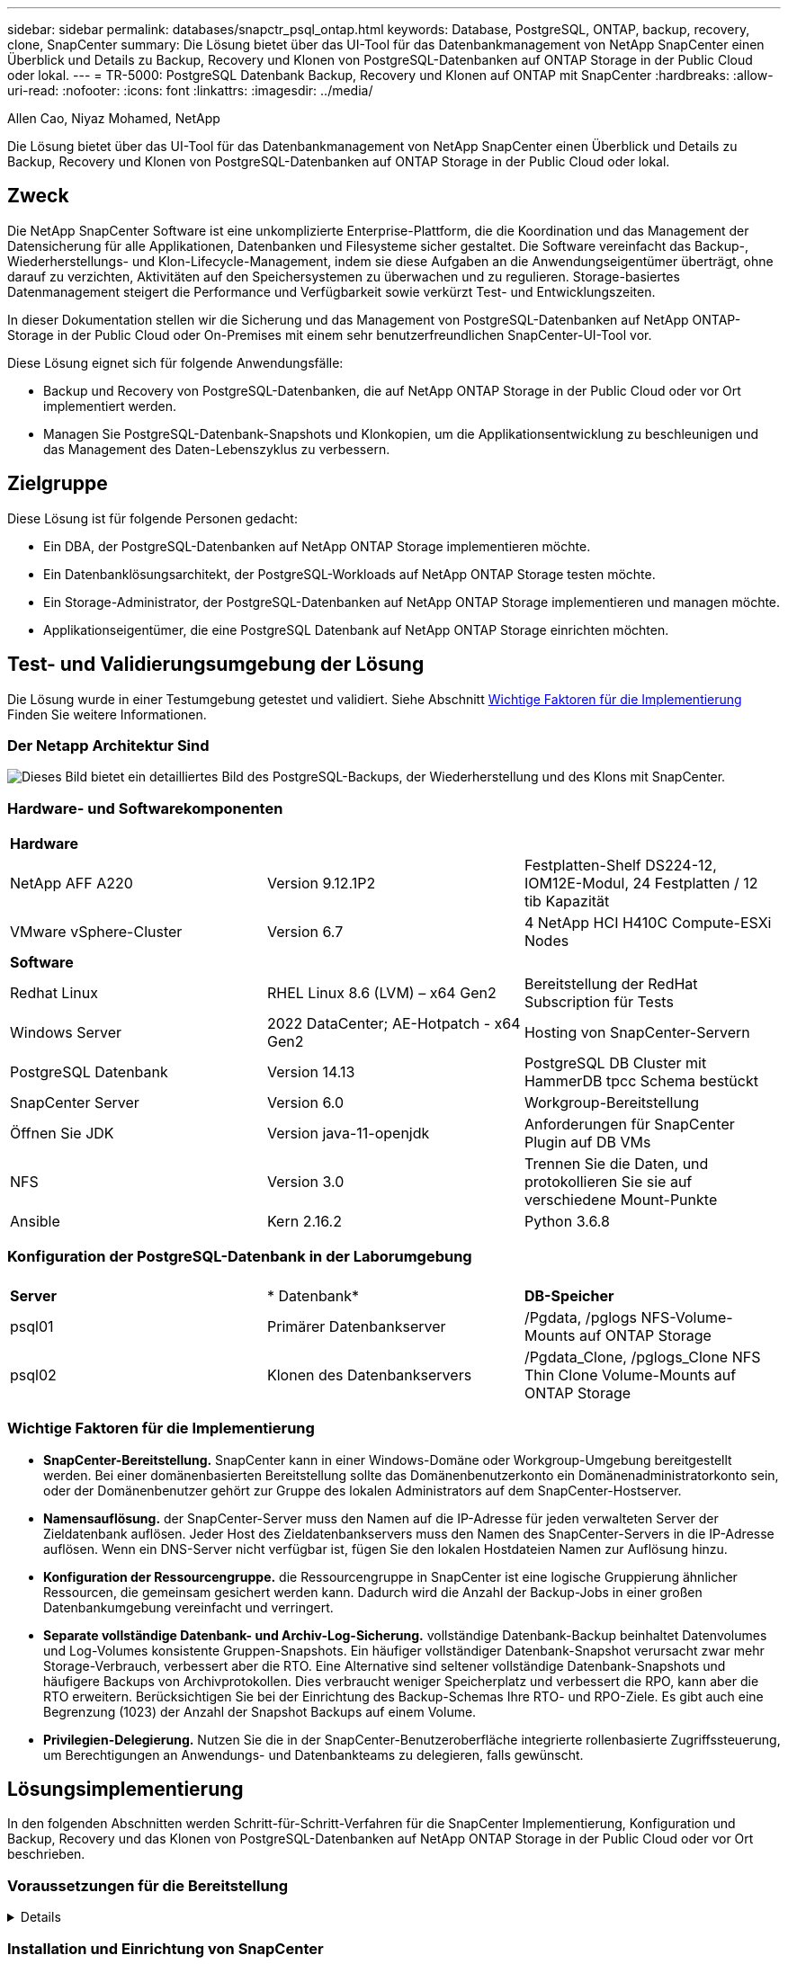 ---
sidebar: sidebar 
permalink: databases/snapctr_psql_ontap.html 
keywords: Database, PostgreSQL, ONTAP, backup, recovery, clone, SnapCenter 
summary: Die Lösung bietet über das UI-Tool für das Datenbankmanagement von NetApp SnapCenter einen Überblick und Details zu Backup, Recovery und Klonen von PostgreSQL-Datenbanken auf ONTAP Storage in der Public Cloud oder lokal. 
---
= TR-5000: PostgreSQL Datenbank Backup, Recovery und Klonen auf ONTAP mit SnapCenter
:hardbreaks:
:allow-uri-read: 
:nofooter: 
:icons: font
:linkattrs: 
:imagesdir: ../media/


Allen Cao, Niyaz Mohamed, NetApp

[role="lead"]
Die Lösung bietet über das UI-Tool für das Datenbankmanagement von NetApp SnapCenter einen Überblick und Details zu Backup, Recovery und Klonen von PostgreSQL-Datenbanken auf ONTAP Storage in der Public Cloud oder lokal.



== Zweck

Die NetApp SnapCenter Software ist eine unkomplizierte Enterprise-Plattform, die die Koordination und das Management der Datensicherung für alle Applikationen, Datenbanken und Filesysteme sicher gestaltet. Die Software vereinfacht das Backup-, Wiederherstellungs- und Klon-Lifecycle-Management, indem sie diese Aufgaben an die Anwendungseigentümer überträgt, ohne darauf zu verzichten, Aktivitäten auf den Speichersystemen zu überwachen und zu regulieren. Storage-basiertes Datenmanagement steigert die Performance und Verfügbarkeit sowie verkürzt Test- und Entwicklungszeiten.

In dieser Dokumentation stellen wir die Sicherung und das Management von PostgreSQL-Datenbanken auf NetApp ONTAP-Storage in der Public Cloud oder On-Premises mit einem sehr benutzerfreundlichen SnapCenter-UI-Tool vor.

Diese Lösung eignet sich für folgende Anwendungsfälle:

* Backup und Recovery von PostgreSQL-Datenbanken, die auf NetApp ONTAP Storage in der Public Cloud oder vor Ort implementiert werden.
* Managen Sie PostgreSQL-Datenbank-Snapshots und Klonkopien, um die Applikationsentwicklung zu beschleunigen und das Management des Daten-Lebenszyklus zu verbessern.




== Zielgruppe

Diese Lösung ist für folgende Personen gedacht:

* Ein DBA, der PostgreSQL-Datenbanken auf NetApp ONTAP Storage implementieren möchte.
* Ein Datenbanklösungsarchitekt, der PostgreSQL-Workloads auf NetApp ONTAP Storage testen möchte.
* Ein Storage-Administrator, der PostgreSQL-Datenbanken auf NetApp ONTAP Storage implementieren und managen möchte.
* Applikationseigentümer, die eine PostgreSQL Datenbank auf NetApp ONTAP Storage einrichten möchten.




== Test- und Validierungsumgebung der Lösung

Die Lösung wurde in einer Testumgebung getestet und validiert. Siehe Abschnitt <<Wichtige Faktoren für die Implementierung>> Finden Sie weitere Informationen.



=== Der Netapp Architektur Sind

image:snapctr_psql_brc_architecture.png["Dieses Bild bietet ein detailliertes Bild des PostgreSQL-Backups, der Wiederherstellung und des Klons mit SnapCenter."]



=== Hardware- und Softwarekomponenten

[cols="33%, 33%, 33%"]
|===


3+| *Hardware* 


| NetApp AFF A220 | Version 9.12.1P2 | Festplatten-Shelf DS224-12, IOM12E-Modul, 24 Festplatten / 12 tib Kapazität 


| VMware vSphere-Cluster | Version 6.7 | 4 NetApp HCI H410C Compute-ESXi Nodes 


3+| *Software* 


| Redhat Linux | RHEL Linux 8.6 (LVM) – x64 Gen2 | Bereitstellung der RedHat Subscription für Tests 


| Windows Server | 2022 DataCenter; AE-Hotpatch - x64 Gen2 | Hosting von SnapCenter-Servern 


| PostgreSQL Datenbank | Version 14.13 | PostgreSQL DB Cluster mit HammerDB tpcc Schema bestückt 


| SnapCenter Server | Version 6.0 | Workgroup-Bereitstellung 


| Öffnen Sie JDK | Version java-11-openjdk | Anforderungen für SnapCenter Plugin auf DB VMs 


| NFS | Version 3.0 | Trennen Sie die Daten, und protokollieren Sie sie auf verschiedene Mount-Punkte 


| Ansible | Kern 2.16.2 | Python 3.6.8 
|===


=== Konfiguration der PostgreSQL-Datenbank in der Laborumgebung

[cols="33%, 33%, 33%"]
|===


3+|  


| *Server* | * Datenbank* | *DB-Speicher* 


| psql01 | Primärer Datenbankserver | /Pgdata, /pglogs NFS-Volume-Mounts auf ONTAP Storage 


| psql02 | Klonen des Datenbankservers | /Pgdata_Clone, /pglogs_Clone NFS Thin Clone Volume-Mounts auf ONTAP Storage 
|===


=== Wichtige Faktoren für die Implementierung

* *SnapCenter-Bereitstellung.* SnapCenter kann in einer Windows-Domäne oder Workgroup-Umgebung bereitgestellt werden. Bei einer domänenbasierten Bereitstellung sollte das Domänenbenutzerkonto ein Domänenadministratorkonto sein, oder der Domänenbenutzer gehört zur Gruppe des lokalen Administrators auf dem SnapCenter-Hostserver.
* *Namensauflösung.* der SnapCenter-Server muss den Namen auf die IP-Adresse für jeden verwalteten Server der Zieldatenbank auflösen. Jeder Host des Zieldatenbankservers muss den Namen des SnapCenter-Servers in die IP-Adresse auflösen. Wenn ein DNS-Server nicht verfügbar ist, fügen Sie den lokalen Hostdateien Namen zur Auflösung hinzu.
* *Konfiguration der Ressourcengruppe.* die Ressourcengruppe in SnapCenter ist eine logische Gruppierung ähnlicher Ressourcen, die gemeinsam gesichert werden kann. Dadurch wird die Anzahl der Backup-Jobs in einer großen Datenbankumgebung vereinfacht und verringert.
* *Separate vollständige Datenbank- und Archiv-Log-Sicherung.* vollständige Datenbank-Backup beinhaltet Datenvolumes und Log-Volumes konsistente Gruppen-Snapshots. Ein häufiger vollständiger Datenbank-Snapshot verursacht zwar mehr Storage-Verbrauch, verbessert aber die RTO. Eine Alternative sind seltener vollständige Datenbank-Snapshots und häufigere Backups von Archivprotokollen. Dies verbraucht weniger Speicherplatz und verbessert die RPO, kann aber die RTO erweitern. Berücksichtigen Sie bei der Einrichtung des Backup-Schemas Ihre RTO- und RPO-Ziele. Es gibt auch eine Begrenzung (1023) der Anzahl der Snapshot Backups auf einem Volume.
* *Privilegien-Delegierung.* Nutzen Sie die in der SnapCenter-Benutzeroberfläche integrierte rollenbasierte Zugriffssteuerung, um Berechtigungen an Anwendungs- und Datenbankteams zu delegieren, falls gewünscht.




== Lösungsimplementierung

In den folgenden Abschnitten werden Schritt-für-Schritt-Verfahren für die SnapCenter Implementierung, Konfiguration und Backup, Recovery und das Klonen von PostgreSQL-Datenbanken auf NetApp ONTAP Storage in der Public Cloud oder vor Ort beschrieben.



=== Voraussetzungen für die Bereitstellung

[%collapsible]
====
. Für die Implementierung sind zwei PostgreSQL-Datenbanken erforderlich, die auf ONTAP Storage ausgeführt werden: Eine als primärer DB-Server und die andere als Klon-DB-Server. Als Referenz zur Implementierung von PostgreSQL-Datenbanken auf ONTAP, TR-4956: link:aws_postgres_fsx_ec2_hadr.html["Automatisierte PostgreSQL High Availability-Implementierung und Disaster Recovery in AWS FSX/EC2"^], Suche nach dem Playbook für die automatisierte PostgreSQL-Implementierung auf der primären Instanz.
. Stellen Sie einen Windows-Server bereit, um das UI-Tool NetApp SnapCenter mit der neuesten Version auszuführen. Weitere Informationen finden Sie unter folgendem Link: link:https://docs.netapp.com/us-en/snapcenter/install/task_install_the_snapcenter_server_using_the_install_wizard.html["Installieren Sie den SnapCenter-Server"^].


====


=== Installation und Einrichtung von SnapCenter

[%collapsible]
====
Wir empfehlen, durch Online gehenlink:https://docs.netapp.com/us-en/snapcenter/index.html["SnapCenter-Softwaredokumentation"^], bevor Sie mit SnapCenter-Installation und Konfiguration: . Im Folgenden finden Sie eine Zusammenfassung der Schritte zur Installation und Einrichtung der SnapCenter-Software für PostgreSQL auf ONTAP.

. Laden Sie vom SnapCenter Windows-Server die neueste java JDK herunter und installieren Sie sie unter link:https://www.java.com/en/["Holen Sie sich Java für Desktop-Anwendungen"^]. Deaktivieren Sie die Windows-Firewall.
. Laden Sie auf dem SnapCenter Windows-Server die Windows-Voraussetzungen für SnapCenter 6.0 herunter, und installieren oder aktualisieren Sie sie: PowerShell - PowerShell-7.4.3-win-x64.msi und .Net-Hosting-Paket - dotnet-Hosting-8.0.6-win.
. Laden Sie vom SnapCenter Windows-Server die neueste Version (derzeit 6.0) der ausführbaren SnapCenter-Installation von der NetApp-Support-Website herunter und installieren Sie sie: link:https://mysupport.netapp.com/site/["NetApp Support"^].
. Aktivieren Sie aus Datenbank-DB-VMs die SSH-Authentifizierung ohne Kennwort für den Administrator-Benutzer `admin` und dessen sudo-Privileges.
. Von Datenbank-DB-VMs, stoppen und deaktivieren Sie Linux-Firewall-Daemon. Installieren Sie java-11-openjdk.
. Starten Sie vom SnapCenter Windows-Server aus den Browser, um sich mit den Anmeldeinformationen des lokalen Windows-Administrators oder des Domänenbenutzers über Port 8146 bei SnapCenter anzumelden.
+
image:snapctr_ora_azure_anf_setup_01.png["Dieses Bild zeigt den Anmeldebildschirm für den SnapCenter-Server an"]

. Prüfen `Get Started` Online-Menü.
+
image:snapctr_ora_azure_anf_setup_02.png["Dieses Bild enthält ein Online-Menü für den SnapCenter-Server"]

. In `Settings-Global Settings`, Überprüfen `Hypervisor Settings` Und klicken Sie auf Aktualisieren.
+
image:snapctr_ora_azure_anf_setup_03.png["Dieses Image enthält Hypervisor-Einstellungen für den SnapCenter-Server"]

. Bei Bedarf einstellen `Session Timeout` Für die SnapCenter-Benutzeroberfläche das gewünschte Intervall.
+
image:snapctr_ora_azure_anf_setup_04.png["Dieses Image bietet eine Sitzungszeitüberschreitung für den SnapCenter-Server"]

. Fügen Sie bei Bedarf weitere Benutzer zu SnapCenter hinzu.
+
image:snapctr_ora_azure_anf_setup_06.png["Dieses Bild enthält Einstellungen-Benutzer und Zugriff für SnapCenter-Server"]

. Der `Roles` Auf der Registerkarte werden die integrierten Rollen aufgeführt, die verschiedenen SnapCenter-Benutzern zugewiesen werden können. Benutzerdefinierte Rollen können auch vom Admin-Benutzer mit den gewünschten Berechtigungen erstellt werden.
+
image:snapctr_ora_azure_anf_setup_07.png["Dieses Image stellt Rollen für den SnapCenter-Server bereit"]

. Erstellen Sie von `Settings-Credential` Anmeldeinformationen für SnapCenter-Managementziele. In diesem Demo-Anwendungsbeispiel handelt es sich um linux-Benutzer-Administrator für die Anmeldung bei der DB-Server-VM und Postgres-Anmeldeinformationen für PostgreSQL-Zugriff.
+
image:snapctr_psql_setup_host_01.png["Dieses Image enthält Anmeldeinformationen für den SnapCenter-Server"]

+

NOTE: Setzen Sie das PostgreSQL-Benutzer-Passwort für postgres zurück, bevor Sie die Anmeldeinformationen erstellen.

.  `Storage Systems`Fügen Sie auf der Registerkarte mit den ONTAP-Cluster-Administratorberechtigungen hinzu `ONTAP cluster`. Für Azure NetApp Files müssen Sie eine spezifische Anmeldeinformation für den Zugriff auf den Kapazitätspool erstellen.
+
image:snapctr_psql_setup_ontap_01.png["Dieses Image stellt Azure NetApp Files für SnapCenter-Server bereit"] image:snapctr_psql_setup_ontap_02.png["Dieses Image stellt Azure NetApp Files für SnapCenter-Server bereit"]

. Von der `Hosts` Registerkarte, fügen Sie PostgreSQL DB VMs, die installiert SnapCenter Plugin für PostgreSQL auf Linux.
+
image:snapctr_psql_setup_host_02.png["Dieses Image stellt Hosts für SnapCenter-Server bereit"] image:snapctr_psql_setup_host_03.png["Dieses Image stellt Hosts für SnapCenter-Server bereit"] image:snapctr_psql_setup_host_05.png["Dieses Image stellt Hosts für SnapCenter-Server bereit"]

. Sobald das Host-Plugin auf der VM des DB-Servers installiert ist, werden die Datenbanken auf dem Host automatisch erkannt und in der Registerkarte sichtbar `Resources`.
+
image:snapctr_psql_bkup_01.png["Dieses Bild enthält Einstellungen-Richtlinien für den SnapCenter-Server"]



====


=== Datenbank-Backup

[%collapsible]
====
Der automatisch erkannte PostgreSQL-Cluster zeigt neben seinem Cluster-Namen ein rotes Schloss an. Sie muss mit den Anmeldedaten für die PostgreSQL-Datenbank entsperrt werden, die während der SnapCenter-Einrichtung im vorherigen Abschnitt erstellt wurden. Anschließend müssen Sie eine Sicherungsrichtlinie erstellen und anwenden, um die Datenbank zu schützen. Führen Sie schließlich das Backup entweder manuell oder durch einen Scheduler aus, um ein Snapshot Backup zu erstellen. Im folgenden Abschnitt werden die schrittweisen Verfahren erläutert.

* PostgreSQL-Cluster entsperren
+
.. Navigieren zur `Resources` Registerkarte, in der das PostgreSQL-Cluster aufgeführt wird, das nach der Installation des SnapCenter-Plug-ins auf der Datenbank-VM ermittelt wurde. Zunächst ist es gesperrt und der `Overall Status` des Datenbank-Clusters wird als angezeigt `Not protected`.
+
image:snapctr_psql_bkup_01.png["Dieses Image bietet eine Datenbank-Sicherung für den SnapCenter-Server"]

.. Klicken Sie auf den Clusternamen und dann auf, `Configure Credentials` um die Konfigurationsseite für die Anmeldeinformationen zu öffnen.
+
image:snapctr_psql_bkup_02.png["Dieses Image bietet eine Datenbank-Sicherung für den SnapCenter-Server"]

.. Wählen Sie Anmeldedaten aus `postgres`, die während der vorherigen SnapCenter-Einrichtung erstellt wurden.
+
image:snapctr_psql_bkup_03.png["Dieses Image bietet eine Datenbank-Sicherung für den SnapCenter-Server"]

.. Sobald die Anmeldeinformationen angewendet wurden, wird das Cluster entsperrt.
+
image:snapctr_psql_bkup_04.png["Dieses Image bietet eine Datenbank-Sicherung für den SnapCenter-Server"]



* Erstellen Sie eine PostgreSQL-Backup-Richtlinie.
+
.. Navigieren Sie zu `Setting` - `Polices`, und klicken Sie auf `New`, um eine Sicherungsrichtlinie zu erstellen.
+
image:snapctr_psql_bkup_06.png["Dieses Image bietet eine Datenbank-Sicherung für den SnapCenter-Server"]

.. Benennen Sie die Backup-Richtlinie.
+
image:snapctr_psql_bkup_07.png["Dieses Image bietet eine Datenbank-Sicherung für den SnapCenter-Server"]

.. Wählen Sie den Storage-Typ aus. Die Standard-Backup-Einstellung sollte für die meisten Szenarien in Ordnung sein.
+
image:snapctr_psql_bkup_08.png["Dieses Image bietet eine Datenbank-Sicherung für den SnapCenter-Server"]

.. Legen Sie die Backup-Häufigkeit und die Snapshot Aufbewahrung fest.
+
image:snapctr_psql_bkup_09.png["Dieses Image bietet eine Datenbank-Sicherung für den SnapCenter-Server"]

.. Option zur Auswahl der sekundären Replikation, wenn Datenbank-Volumes an einen sekundären Standort repliziert werden.
+
image:snapctr_psql_bkup_10.png["Dieses Image bietet eine Datenbank-Sicherung für den SnapCenter-Server"]

.. Überprüfen Sie die Zusammenfassung und `Finish` erstellen Sie die Sicherungsrichtlinie.
+
image:snapctr_psql_bkup_11.png["Dieses Image bietet eine Datenbank-Sicherung für den SnapCenter-Server"] image:snapctr_psql_bkup_12.png["Dieses Image bietet eine Datenbank-Sicherung für den SnapCenter-Server"]



* Wenden Sie eine Sicherungsrichtlinie an, um die PostgreSQL-Datenbank zu schützen.
+
.. Navigieren Sie zurück zur `Resource` Registerkarte, klicken Sie auf den Cluster-Namen, um den PostgreSQL-Clusterschutz-Workflow zu starten.
+
image:snapctr_psql_bkup_05.png["Dieses Image bietet eine Datenbank-Sicherung für den SnapCenter-Server"]

.. Standard akzeptieren `Application Settings` . Viele Optionen auf dieser Seite gelten nicht für automatisch ermittelte Ziele.
+
image:snapctr_psql_bkup_13.png["Dieses Image bietet eine Datenbank-Sicherung für den SnapCenter-Server"]

.. Wenden Sie die gerade erstellte Backup-Richtlinie an. Fügen Sie bei Bedarf einen Backup-Zeitplan hinzu.
+
image:snapctr_psql_bkup_14.png["Dieses Image bietet eine Datenbank-Sicherung für den SnapCenter-Server"]

.. Geben Sie eine E-Mail-Einstellung an, wenn eine Backup-Benachrichtigung erforderlich ist.
+
image:snapctr_psql_bkup_15.png["Dieses Image bietet eine Datenbank-Sicherung für den SnapCenter-Server"]

.. Überprüfen Sie die Zusammenfassung und `Finish` implementieren Sie die Backup-Richtlinie. Jetzt ist der PostgreSQL-Cluster geschützt.
+
image:snapctr_psql_bkup_16.png["Dieses Image bietet eine Datenbank-Sicherung für den SnapCenter-Server"]

.. Das Backup wird gemäß dem Backup-Zeitplan oder über die Cluster-Backup-Topologie ausgeführt. Klicken Sie auf `Backup Now`, um ein manuelles On-Demand-Backup auszulösen.
+
image:snapctr_psql_bkup_17_1.png["Dieses Image bietet eine Datenbank-Sicherung für den SnapCenter-Server"] image:snapctr_psql_bkup_17.png["Dieses Image bietet eine Datenbank-Sicherung für den SnapCenter-Server"]

.. Überwachen Sie den Backupjob über die `Monitor` Registerkarte. Das Backup einer großen Datenbank dauert in der Regel wenige Minuten, und in unserem Testfall dauerte 4 das Backup von Datenbank-Volumes von etwa 1 TB.
+
image:snapctr_psql_bkup_19.png["Dieses Image bietet eine Datenbank-Sicherung für den SnapCenter-Server"]





====


=== Datenbank-Recovery

[%collapsible]
====
In dieser Demonstration zur Datenbank-Recovery zeigen wir eine zeitpunktgenaue Recovery des PostgreSQL-Datenbankclusters. Erstellen Sie zunächst mithilfe von SnapCenter ein Snapshot Backup des Datenbank-Volumes auf ONTAP Storage. Melden Sie sich anschließend bei der Datenbank an, erstellen Sie eine Testtabelle, notieren Sie sich den Zeitstempel und legen Sie die Testtabelle ab. Starten Sie jetzt eine Wiederherstellung aus dem Backup bis zum Zeitstempel, wenn die Testtabelle erstellt wird, um die verlorene Tabelle wiederherzustellen. Im Folgenden werden Details zum Workflow und zur Validierung der Point-in-Time-Recovery für PostgreSQL-Datenbanken mit der Benutzeroberfläche von SnapCenter erfasst.

. Melden Sie sich bei PostgreSQL als Benutzer an `postgres`. Erstellen Sie eine Testtabelle, und legen Sie sie dann ab.
+
....
postgres=# \dt
Did not find any relations.


postgres=# create table test (id integer, dt timestamp, event varchar(100));
CREATE TABLE
postgres=# \dt
        List of relations
 Schema | Name | Type  |  Owner
--------+------+-------+----------
 public | test | table | postgres
(1 row)

postgres=# insert into test values (1, now(), 'test PostgreSQL point in time recovery with SnapCenter');
INSERT 0 1

postgres=# select * from test;
 id |             dt             |                         event
----+----------------------------+--------------------------------------------------------
  1 | 2024-10-08 17:55:41.657728 | test PostgreSQL point in time recovery with SnapCenter
(1 row)

postgres=# drop table test;
DROP TABLE
postgres=# \dt
Did not find any relations.

postgres=# select current_time;
    current_time
--------------------
 17:59:20.984144+00

....
. Öffnen Sie auf der `Resources` Registerkarte die Seite zur Datenbanksicherung. Wählen Sie das wiederherzustellende Snapshot Backup aus. Klicken Sie dann auf die `Restore` Schaltfläche, um den Datenbank-Recovery-Workflow zu starten. Notieren Sie sich den Zeitstempel des Backups, wenn Sie eine Point-in-Time-Wiederherstellung durchführen.
+
image:snapctr_psql_restore_01.png["Dieses Image ermöglicht die Wiederherstellung der Datenbank für den SnapCenter-Server"]

. Wählen Sie `Restore scope`. IN diesem Moment ist eine komplette Ressource nur eine Option.
+
image:snapctr_psql_restore_02.png["Dieses Image ermöglicht die Wiederherstellung der Datenbank für den SnapCenter-Server"]

. Wählen Sie `Recover to point in time` für `Recovery Scope` den Zeitstempel, auf den die Wiederherstellung aufgerollt wird, und geben Sie ihn ein.
+
image:snapctr_psql_restore_03.png["Dieses Image ermöglicht die Wiederherstellung der Datenbank für den SnapCenter-Server"]

. Das `PreOps` ermöglicht die Ausführung von Skripten gegen die Datenbank vor dem Wiederherstellungsvorgang oder lässt sie einfach schwarz.
+
image:snapctr_psql_restore_04.png["Dieses Image ermöglicht die Wiederherstellung der Datenbank für den SnapCenter-Server"]

. Das ermöglicht die `PostOps` Ausführung von Skripten gegen die Datenbank nach dem Restore/Recovery-Vorgang oder lässt sie einfach schwarz.
+
image:snapctr_psql_restore_05.png["Dieses Image ermöglicht die Wiederherstellung der Datenbank für den SnapCenter-Server"]

. Benachrichtigung per E-Mail, falls gewünscht.
+
image:snapctr_psql_restore_06.png["Dieses Image ermöglicht die Wiederherstellung der Datenbank für den SnapCenter-Server"]

. Überprüfen Sie die Jobzusammenfassung, und `Finish` starten Sie den Wiederherstellungsjob.
+
image:snapctr_psql_restore_07.png["Dieses Image ermöglicht die Wiederherstellung der Datenbank für den SnapCenter-Server"]

. Klicken Sie auf Job ausführen, um sie zu öffnen `Job Details` Fenster. Der Jobstatus kann auch über das geöffnet und angezeigt werden `Monitor` Registerkarte.
+
image:snapctr_psql_restore_08.png["Dieses Image ermöglicht die Wiederherstellung der Datenbank für den SnapCenter-Server"]

. Melden Sie sich bei PostgreSQL als Benutzer an `postgres` und überprüfen Sie, ob die Testtabelle wiederhergestellt wurde.
+
....

[postgres@psql01 ~]$ psql
psql (14.13)
Type "help" for help.

postgres=# \dt
        List of relations
 Schema | Name | Type  |  Owner
--------+------+-------+----------
 public | test | table | postgres
(1 row)

postgres=# select * from test;
 id |             dt             |                         event
----+----------------------------+--------------------------------------------------------
  1 | 2024-10-08 17:55:41.657728 | test PostgreSQL point in time recovery with SnapCenter
(1 row)

postgres=# select now();
              now
-------------------------------
 2024-10-08 18:22:33.767208+00
(1 row)


....


====


=== Datenbankklone

[%collapsible]
====
PostgreSQL Datenbank Cluster-Klon über SnapCenter erstellt ein neues Thin-geklontes Volume aus einem Snapshot-Backup eines Quell-Datenbank-Datenvolumes. Zudem ist es schnell (einige Minuten) und effizient im Vergleich zu anderen Methoden, eine geklonte Kopie der Produktionsdatenbank zu Entwicklungs- oder Testzwecken zu erstellen. Auf diese Weise sinken die Storage-Kosten erheblich und das Lifecycle Management Ihrer Datenbankapplikation wird verbessert. Im folgenden Abschnitt wird der Workflow des PostgreSQL-Datenbankklons mit der Benutzeroberfläche von SnapCenter dargestellt.

. Um den Klonprozess zu validieren. Fügen Sie erneut eine Zeile in die Testtabelle ein. Führen Sie anschließend ein Backup aus, um die Testdaten zu erfassen.
+
....
postgres=# insert into test values (2, now(), 'test PostgreSQL clone to a different DB server host');
INSERT 0 1
postgres=# select * from test;
 id |             dt             |                        event
----+----------------------------+-----------------------------------------------------
  2 | 2024-10-11 20:15:04.252868 | test PostgreSQL clone to a different DB server host
(1 row)

....
. Öffnen Sie auf der `Resources` Registerkarte die Seite Datenbank-Cluster-Backup. Wählen Sie den Snapshot der Datenbanksicherung aus, die die Testdaten enthält. Klicken Sie dann auf die `clone` Schaltfläche, um den Workflow für Datenbankklone zu starten.
+
image:snapctr_psql_clone_01.png["Dieses Image bietet Datenbankklone für SnapCenter-Server"]

. Wählen Sie einen anderen DB-Server-Host als den Quell-DB-Server aus. Wählen Sie einen nicht verwendeten TCP-Port 543x auf dem Zielhost aus.
+
image:snapctr_psql_clone_02.png["Dieses Image bietet Datenbankklone für SnapCenter-Server"]

. Geben Sie alle Skripte ein, die vor oder nach dem Klonvorgang ausgeführt werden sollen.
+
image:snapctr_psql_clone_03.png["Dieses Image bietet Datenbankklone für SnapCenter-Server"]

. Benachrichtigung per E-Mail, falls gewünscht.
+
image:snapctr_psql_clone_04.png["Dieses Image bietet Datenbankklone für SnapCenter-Server"]

. Überprüfen Sie die Zusammenfassung, und `Finish` starten Sie den Klonprozess.
+
image:snapctr_psql_clone_05.png["Dieses Image bietet Datenbankklone für SnapCenter-Server"]

. Klicken Sie auf Job ausführen, um sie zu öffnen `Job Details` Fenster. Der Jobstatus kann auch über das geöffnet und angezeigt werden `Monitor` Registerkarte.
+
image:snapctr_psql_clone_06.png["Dieses Image ermöglicht die Wiederherstellung der Datenbank für den SnapCenter-Server"]

. Unmittelbar geklonte Datenbank wird bei SnapCenter registriert.
+
image:snapctr_psql_clone_07.png["Dieses Image ermöglicht die Wiederherstellung der Datenbank für den SnapCenter-Server"]

. Validierung des geklonten Datenbank-Clusters auf dem Host des Ziel-DB-Servers
+
....

[postgres@psql01 ~]$ psql -d postgres -h 10.61.186.7 -U postgres -p 5433
Password for user postgres:
psql (14.13)
Type "help" for help.

postgres=# select * from test;
 id |             dt             |                        event
----+----------------------------+-----------------------------------------------------
  2 | 2024-10-11 20:15:04.252868 | test PostgreSQL clone to a different DB server host
(1 row)

postgres=# select pg_read_file('/etc/hostname') as hostname;
 hostname
----------
 psql02  +

(1 row)


....


====


== Wo Sie weitere Informationen finden

Weitere Informationen zu den in diesem Dokument beschriebenen Daten finden Sie in den folgenden Dokumenten bzw. auf den folgenden Websites:

* SnapCenter-Softwaredokumentation
+
link:https://docs.netapp.com/us-en/snapcenter/index.html["https://docs.netapp.com/us-en/snapcenter/index.html"^]

* TR-4956: Automatisierte PostgreSQL High Availability Implementierung und Disaster Recovery in AWS FSX/EC2
+
link:https://docs.netapp.com/us-en/netapp-solutions/databases/aws_postgres_fsx_ec2_hadr.html["TR-4956: Automatisierte PostgreSQL High Availability Implementierung und Disaster Recovery in AWS FSX/EC2"^]


